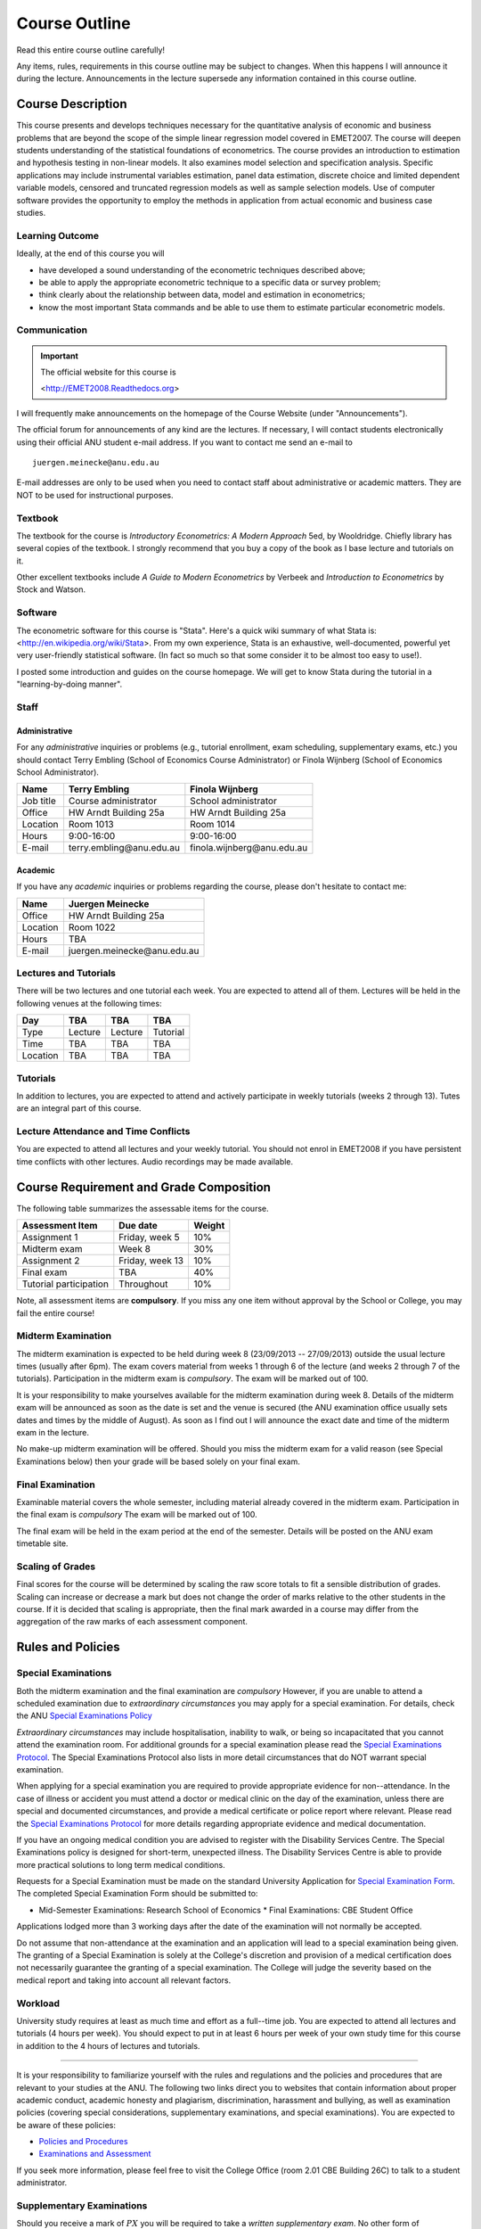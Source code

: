 Course Outline
***************************

Read this entire course outline carefully! 

Any items, rules, requirements in this course outline may be subject to changes. When this happens I
will announce it during the lecture. Announcements in the lecture supersede any information
contained in this course outline.


Course Description 
============================
This course presents and develops techniques necessary for the quantitative analysis of economic and
business problems that are beyond the scope of the simple linear regression model covered in
EMET2007. The course will deepen students understanding of the statistical foundations of
econometrics. The course provides an introduction to estimation and hypothesis testing in non-linear
models. It also examines model selection and specification analysis. Specific applications may
include instrumental variables estimation, panel data estimation, discrete choice and limited
dependent variable models, censored and truncated regression models as well as sample selection
models. Use of computer software provides the opportunity to employ the methods in application from
actual economic and business case studies.


Learning Outcome 
----------------------------

Ideally, at the end of this course you will

* have developed a sound understanding of the econometric techniques described above;

* be able to apply the appropriate econometric technique to a specific data or survey problem;

* think clearly about the relationship between data, model and estimation in econometrics;

* know the most important Stata commands and be able to use them to estimate particular econometric
  models.
  

Communication 
---------------


.. important:: The official website for this course is 
   
   <http://EMET2008.Readthedocs.org>

I will frequently make announcements on the homepage of the Course Website (under "Announcements").

The official forum for announcements of any kind are the lectures. If necessary, I will contact
students electronically using their official ANU student e-mail address. If you want to contact me
send an e-mail to ::

    juergen.meinecke@anu.edu.au

E-mail addresses are only to be used when you need to contact staff about administrative or academic
matters. They are NOT to be used for instructional purposes. 

Textbook 
----------------------------

The textbook for the course is *Introductory Econometrics: A Modern Approach* 5ed, by Wooldridge.
Chiefly library has several copies of the textbook. I strongly recommend that you buy a copy of the
book as I base lecture and tutorials on it. 

Other excellent textbooks include *A Guide to Modern Econometrics* by Verbeek and *Introduction to
Econometrics* by Stock and Watson.


Software
------------

The econometric software for this course is "Stata". Here's a quick wiki summary of what Stata is:
<http://en.wikipedia.org/wiki/Stata>. From my own experience, Stata is an exhaustive,
well-documented, powerful yet very user-friendly statistical software. (In fact so much so that some
consider it to be almost too easy to use!). 

I posted some introduction and guides on the course homepage. We will get to know Stata during the
tutorial in a "learning-by-doing manner". 



Staff
------------------

Administrative
^^^^^^^^^^^^^^^^^^

For any *administrative* inquiries or problems (e.g., tutorial enrollment, exam scheduling, supplementary exams, etc.) you should contact Terry Embling (School of Economics Course Administrator) or Finola Wijnberg (School of Economics School Administrator).

=============== ============================== ============================== 
Name            Terry Embling                   Finola Wijnberg                                
=============== ============================== ============================== 
Job title       Course administrator            School administrator 
Office          HW Arndt Building 25a           HW Arndt Building 25a
Location        Room 1013                       Room 1014
Hours           9:00-16:00                      9:00-16:00
E-mail          terry.embling\@anu.edu.au       finola.wijnberg\@anu.edu.au
=============== ============================== ============================== 

Academic
^^^^^^^^^^^^

If you have any *academic* inquiries or problems regarding the course, please don't hesitate to
contact me:

=============== ============================== 
Name            Juergen Meinecke               
=============== ============================== 
Office          HW Arndt Building 25a          
Location        Room 1022                     
Hours           TBA                          
E-mail          juergen.meinecke\@anu.edu.au   
=============== ============================== 


Lectures and Tutorials
-------------------------

There will be two lectures and one tutorial each week. You are expected to attend all of them.
Lectures will be held in the following venues at the following times:

=============== =============== =============== ===============
Day             TBA             TBA             TBA
=============== =============== =============== ===============
Type            Lecture         Lecture         Tutorial
Time            TBA             TBA             TBA 
Location        TBA             TBA             TBA
=============== =============== =============== ===============




Tutorials
-------------------

In addition to lectures, you are expected to attend and actively participate in weekly tutorials
(weeks 2 through 13). Tutes are an integral part of this course. 



Lecture Attendance and Time Conflicts
----------------------------------------

You are expected to attend all lectures and your weekly tutorial. You should not enrol in EMET2008
if you have persistent time conflicts with other lectures. Audio recordings may be made available.



Course Requirement and Grade Composition
============================================

The following table summarizes the assessable items for the course.

========================    ==================      ========== 
Assessment Item             Due date                Weight
========================    ==================      ========== 
Assignment 1                Friday, week 5          10%

Midterm exam                Week 8                  30%

Assignment 2                Friday, week 13         10%

Final exam                  TBA                     40%

Tutorial participation      Throughout              10%
========================    ==================      ==========

Note, all assessment items are **compulsory**. If you miss any one item without approval by the
School or College, you may fail the entire course!

Midterm Examination
--------------------------

The midterm examination is expected to be held during week 8 (23/09/2013 -- 27/09/2013) outside the
usual lecture times (usually after 6pm). The exam covers material from weeks 1 through 6 of the
lecture (and weeks 2 through 7 of the tutorials). Participation in the midterm exam is *compulsory*.
The exam will be marked out of 100.

It is your responsibility to make yourselves available for the midterm examination during week 8.
Details of the midterm exam will be announced as soon as the date is set and the venue is secured
(the ANU examination office usually sets dates and times by the middle of August). As soon as I find
out I will announce the exact date and time of the midterm exam in the lecture.

No make-up midterm examination will be offered. Should you miss the midterm exam for a valid reason
(see Special Examinations below) then your grade will be based solely on your final exam.

Final Examination
--------------------------

Examinable material covers the whole semester, including material already covered in the midterm
exam. Participation in the final exam is *compulsory* The exam will be marked out of 100.

The final exam will be held in the exam period at the end of the semester. Details will be posted on
the ANU exam timetable site. 

Scaling of Grades
--------------------

Final scores for the course will be determined by scaling the raw score totals to fit a sensible
distribution of grades. Scaling can increase or decrease a mark but does not change the order of
marks relative to the other students in the course. If it is decided that scaling is appropriate,
then the final mark awarded in a course may differ from the aggregation of the raw marks of each
assessment component.


Rules and Policies
============================


Special Examinations
--------------------------

Both the midterm examination and the final examination are *compulsory* However, if you are unable
to attend a scheduled examination due to *extraordinary circumstances* you may apply for a special
examination. For details, check the ANU `Special Examinations Policy
<http://cbe.anu.edu.au/cbe/current-students/undergraduate-graduate-coursework/examinations-and-assessment/special-examinations/>`_

*Extraordinary circumstances* may include hospitalisation, inability to walk, or being so
incapacitated that you cannot attend the examination room. For additional grounds for a special
examination please read the `Special Examinations Protocol
<http://cbe.anu.edu.au/cbe/current-students/undergraduate-graduate-coursework/examinations-and-assessment/special-examinations/special-examination-protocol/>`_.
The Special Examinations Protocol also lists in more detail circumstances that do NOT warrant
special examination. 

When applying for a special examination you are required to provide appropriate evidence for
non--attendance. In the case of illness or accident you must attend a doctor or medical clinic on
the day of the examination, unless there are special and documented circumstances, and provide a
medical certificate or police report where relevant. Please read the `Special Examinations Protocol
<http://cbe.anu.edu.au/cbe/current-students/undergraduate-graduate-coursework/examinations-and-assessment/special-examinations/special-examination-protocol/>`_
for more details regarding appropriate evidence and medical documentation.

If you have an ongoing medical condition you are advised to register with the Disability Services
Centre. The Special Examinations policy is designed for short-term, unexpected illness. The
Disability Services Centre is able to provide more practical solutions to long term medical
conditions.

Requests for a Special Examination must be made on the standard University Application for `Special
Examination Form <http://www.anu.edu.au/sas/forms/special_exam.pdf>`_. The completed Special
Examination Form should be submitted to:

* Mid-Semester Examinations: Research School of Economics * Final Examinations: CBE Student Office

Applications lodged more than 3 working days after the date of the examination will not normally be
accepted.

Do not assume that non-attendance at the examination and an application will lead to a special
examination being given. The granting of a Special Examination is solely at the College's discretion
and provision of a medical certification does not necessarily guarantee the granting of a special
examination. The College will judge the severity based on the medical report and taking into account
all relevant factors.

Workload
--------------------------

University study requires at least as much time and effort as a full--time job. You are expected to
attend all lectures and tutorials (4 hours per week). You should expect to put in at least 6 hours
per week of your own study time for this course in addition to the 4 hours of lectures and
tutorials. 

---------------------

It is your responsibility to familiarize yourself with the rules and regulations and the policies
and procedures that are relevant to your studies at the ANU. The following two links direct you to
websites that contain information about proper academic conduct, academic honesty and plagiarism,
discrimination, harassment and bullying, as well as examination policies (covering special
considerations, supplementary examinations, and special examinations). You are expected to be aware
of these policies: 

* `Policies and Procedures <http://cbe.anu.edu.au/cbe/current-students/undergraduate-graduate-coursework/policies-and-procedures/>`_  
* `Examinations and Assessment <http://cbe.anu.edu.au/cbe/current-students/undergraduate-graduate-coursework/examinations-and-assessment/>`_

If you seek more information, please feel free to visit the College Office (room 2.01 CBE Building
26C) to talk to a student administrator.


Supplementary Examinations
----------------------------

Should you receive a mark of :math:`PX` you will be required to take a *written supplementary exam*.
No other form of supplementary assessment will be offered (e.g., no oral examinations). None of you
should ignore the possibility of having to take the supplementary exam. When you enroll in this
course you implicitly agree to be able to take a supplementary exam, should it be required of you,
at the *end of February 2015* (it will be your responsibility to contact the course administrator to
inquire about the exact date). You are required to factor this into your planning for the coming
summer. I do not accept requests for early supplementary exams.



Misconduct
----------------------------

In relation to an examination, misconduct on the part of a student includes:

* cheating;
* plagiarism (including the reproducing in, or submitting for assessment for, any examination, by
  way of copying, paraphrasing or summarizing, without acknowledgement and with the intention to
  deceive, any work of another person as the student's own work, with or without the knowledge or
  consent of that other person);
* submitting for an examination any work previously submitted for examination (except with the
  approval of the prescribed authority);
* failing to comply with the University's instructions to students at, or in relation to, an
  examination;
* acting, or assisting another person to act dishonestly, in or in connection with an examination;
* taking a prohibited document into an examination venue.

The administrative procedures regarding misconduct are incorporated in the ANU `Discipline Rules
<http://about.anu.edu.au/__documents/rules/disciplinerules.pdf>`_.

Academic Honesty
-----------------

The university has strict rules in relation to `Academic Honesty
<http://academichonesty.anu.edu.au/>`_, visit the weblink to learn about the ANU's policies and
advice on how you can avoid cheating and plagiarism!



